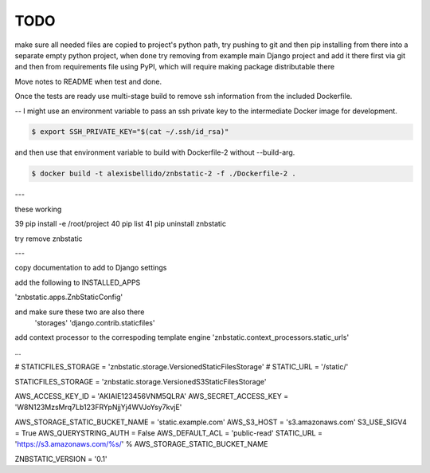 TODO
==============================================================================

make sure all needed files are copied to project's python path, try pushing to git and then pip installing from there into a separate empty python project, when done try removing from example main Django project and add it there first via git and then from requirements file using PyPI, which will require making package distributable there

Move notes to README when test and done.

Once the tests are ready use multi-stage build to remove ssh information from the included Dockerfile. 

--
I might use an environment variable to pass an ssh private key to the intermediate Docker image for development.

.. code-block:: bash

  $ export SSH_PRIVATE_KEY="$(cat ~/.ssh/id_rsa)"

and then use that environment variable to build with Dockerfile-2 without --build-arg.

.. code-block:: bash

  $ docker build -t alexisbellido/znbstatic-2 -f ./Dockerfile-2 .
---

these working

39  pip install -e /root/project
40  pip list
41  pip uninstall znbstatic

try remove znbstatic

---

copy documentation to add to Django settings

add the following to INSTALLED_APPS

'znbstatic.apps.ZnbStaticConfig'

and make sure these two are also there
  'storages'
  'django.contrib.staticfiles'

add context processor to the correspoding template engine 'znbstatic.context_processors.static_urls'

...

# STATICFILES_STORAGE = 'znbstatic.storage.VersionedStaticFilesStorage'
# STATIC_URL = '/static/'

STATICFILES_STORAGE = 'znbstatic.storage.VersionedS3StaticFilesStorage'

AWS_ACCESS_KEY_ID = 'AKIAIE123456VNM5QLRA'
AWS_SECRET_ACCESS_KEY = 'W8N123MzsMrq7Lb123FRYpNjjYj4WVJoYsy7kvjE'

AWS_STORAGE_STATIC_BUCKET_NAME = 'static.example.com'
AWS_S3_HOST = 's3.amazonaws.com'
S3_USE_SIGV4 = True
AWS_QUERYSTRING_AUTH = False
AWS_DEFAULT_ACL = 'public-read'
STATIC_URL = 'https://s3.amazonaws.com/%s/' % AWS_STORAGE_STATIC_BUCKET_NAME

ZNBSTATIC_VERSION = '0.1'